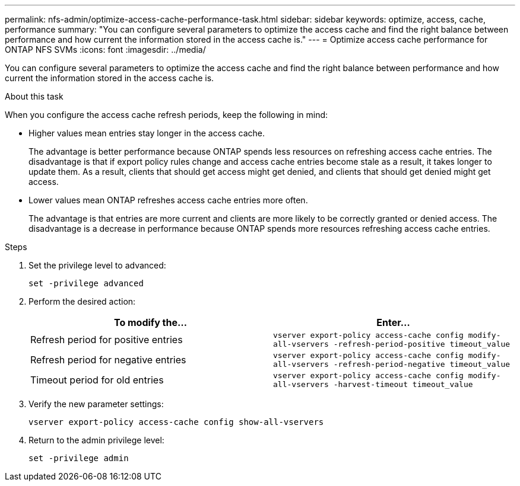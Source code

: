 ---
permalink: nfs-admin/optimize-access-cache-performance-task.html
sidebar: sidebar
keywords: optimize, access, cache, performance
summary: "You can configure several parameters to optimize the access cache and find the right balance between performance and how current the information stored in the access cache is."
---
= Optimize access cache performance for ONTAP NFS SVMs
:icons: font
:imagesdir: ../media/

[.lead]
You can configure several parameters to optimize the access cache and find the right balance between performance and how current the information stored in the access cache is.

.About this task

When you configure the access cache refresh periods, keep the following in mind:

* Higher values mean entries stay longer in the access cache.
+
The advantage is better performance because ONTAP spends less resources on refreshing access cache entries. The disadvantage is that if export policy rules change and access cache entries become stale as a result, it takes longer to update them. As a result, clients that should get access might get denied, and clients that should get denied might get access.

* Lower values mean ONTAP refreshes access cache entries more often.
+
The advantage is that entries are more current and clients are more likely to be correctly granted or denied access. The disadvantage is a decrease in performance because ONTAP spends more resources refreshing access cache entries.

.Steps

. Set the privilege level to advanced:
+
`set -privilege advanced`
. Perform the desired action:
+
[cols="2*",options="header"]
|===
| To modify the...| Enter...
a|
Refresh period for positive entries
a|
`vserver export-policy access-cache config modify-all-vservers -refresh-period-positive timeout_value`
a|
Refresh period for negative entries
a|
`vserver export-policy access-cache config modify-all-vservers -refresh-period-negative timeout_value`
a|
Timeout period for old entries
a|
`vserver export-policy access-cache config modify-all-vservers -harvest-timeout timeout_value`
|===

. Verify the new parameter settings:
+
`vserver export-policy access-cache config show-all-vservers`
. Return to the admin privilege level:
+
`set -privilege admin`

// 2025 May 28, ONTAPDOC-2982